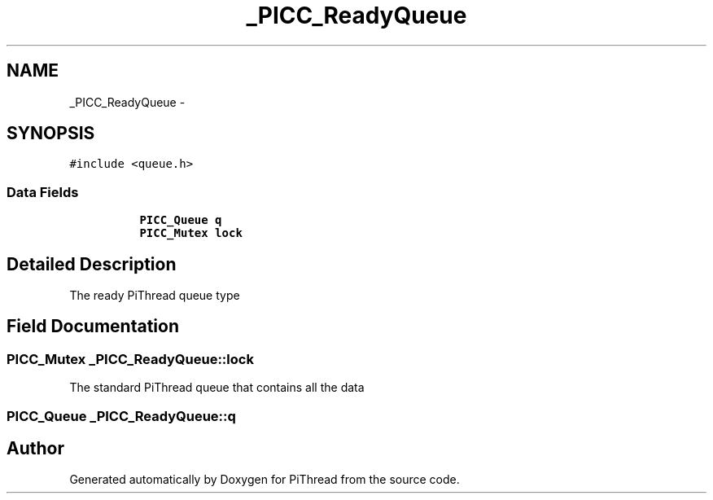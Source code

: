 .TH "_PICC_ReadyQueue" 3 "Fri Jan 25 2013" "PiThread" \" -*- nroff -*-
.ad l
.nh
.SH NAME
_PICC_ReadyQueue \- 
.SH SYNOPSIS
.br
.PP
.PP
\fC#include <queue\&.h>\fP
.SS "Data Fields"

.PP
.RI "\fB\fP"
.br

.in +1c
.in +1c
.ti -1c
.RI "\fBPICC_Queue\fP \fBq\fP"
.br
.ti -1c
.RI "\fBPICC_Mutex\fP \fBlock\fP"
.br
.in -1c
.in -1c
.SH "Detailed Description"
.PP 
The ready PiThread queue type 
.SH "Field Documentation"
.PP 
.SS "\fBPICC_Mutex\fP _PICC_ReadyQueue::lock"
The standard PiThread queue that contains all the data 
.SS "\fBPICC_Queue\fP _PICC_ReadyQueue::q"


.SH "Author"
.PP 
Generated automatically by Doxygen for PiThread from the source code\&.

